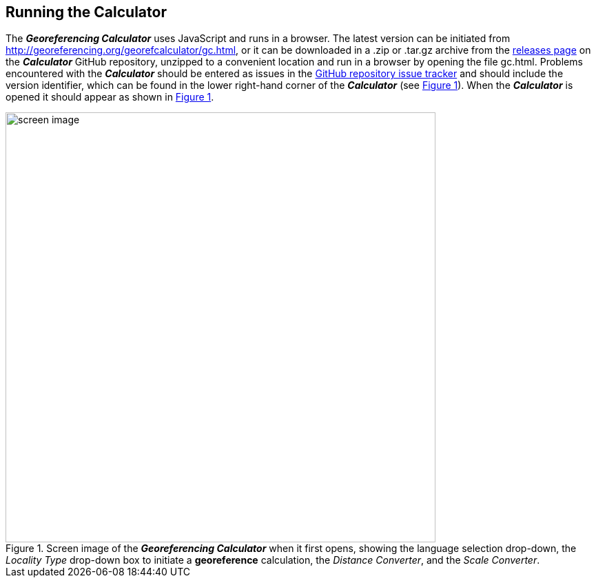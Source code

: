 [[running]]
== Running the Calculator

The *_Georeferencing Calculator_* uses JavaScript and runs in a browser. The latest version can be initiated from http://georeferencing.org/georefcalculator/gc.html, or it can be downloaded in a .zip or .tar.gz archive from the https://github.com/VertNet/georefcalculator/releases[releases page] on the *_Calculator_* GitHub repository, unzipped to a convenient location and run in a browser by opening the file gc.html. Problems encountered with the *_Calculator_* should be entered as issues in the https://github.com/VertNet/georefcalculator/issues[GitHub repository issue tracker] and should include the version identifier, which can be found in the lower right-hand corner of the *_Calculator_* (see xref:img-screen-image[xrefstyle="short"]). When the *_Calculator_* is opened it should appear as shown in xref:img-screen-image[xrefstyle="short"].

[#img-screen-image]
.Screen image of the *_Georeferencing Calculator_* when it first opens, showing the language selection drop-down, the _Locality Type_ drop-down box to initiate a *georeference* calculation, the _Distance Converter_, and the _Scale Converter_.
image::img/screen-image.png[width=624,align="center"]

